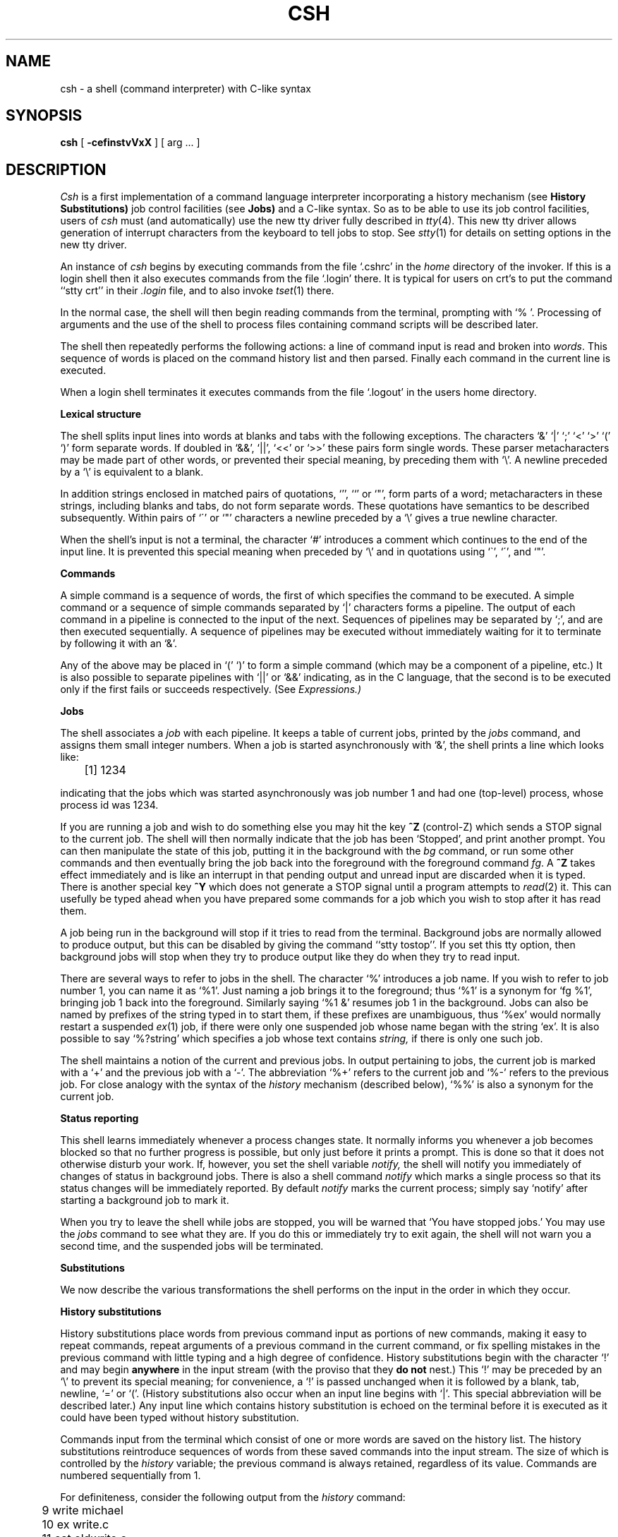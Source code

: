 .\" Copyright (c) 1980 Regents of the University of California.
.\" All rights reserved.  The Berkeley software License Agreement
.\" specifies the terms and conditions for redistribution.
.\"
.\"	@(#)csh.1	5.1 (Berkeley) %G%
.\"
.TH CSH 1 "18 July 1983"
.UC 4
.de sh
.br
.ne 5
.PP
\fB\\$1\fR
.PP
..
.if n .ds ua \o'^|'
.if t .ds ua \(ua
.if n .ds aa '
.if t .ds aa \(aa
.if n .ds ga `
.if t .ds ga \(ga
.if t .tr *\(**
.SH NAME
csh \- a shell (command interpreter) with C-like syntax
.SH SYNOPSIS
.B csh
[
.B \-cef\^instvVxX
] [
arg ...
]
.SH DESCRIPTION
.I Csh
is a first implementation of a command language interpreter
incorporating a history mechanism (see
.B "History Substitutions)"
job control facilities (see
.B Jobs)
and a C-like syntax.
So as to be able to use its job control facilities, users of
.I csh
must (and automatically) use the new tty driver fully described in
.IR tty (4).
This new tty driver allows generation of interrupt characters
from the keyboard to tell jobs to stop.  See
.IR stty (1)
for details on setting options in the new tty driver.
.PP
An instance of
.I csh
begins by executing commands from the file `.cshrc' in the
.I home
directory of the invoker.
If this is a login shell then it also executes commands from the file
`.login' there.
It is typical for users on crt's to put the command ``stty crt'' in their
.I \&.login
file, and to also invoke
.IR tset (1)
there.
.PP
In the normal case, the shell will then begin reading commands from the
terminal, prompting with `% '.
Processing of arguments and the use of the shell to process files
containing command scripts will be described later.
.PP
The shell then repeatedly performs the following actions:
a line of command input is read and broken into
.IR words .
This sequence of words is placed on the command history list and then parsed.
Finally each command in the current line is executed.
.PP
When a login shell terminates it executes commands from the file `.logout'
in the users home directory.
.sh "Lexical structure"
The shell splits input lines into words at blanks and tabs with the
following exceptions.
The characters
`&' `|' `;' `<' `>' `(' `)'
form separate words.
If doubled in `&&', `|\|\||', `<<' or `>>' these pairs form single words.
These parser metacharacters may be made part of other words, or prevented their
special meaning, by preceding them with `\e'.
A newline preceded by a `\e' is equivalent to a blank.
.PP
In addition strings enclosed in matched pairs of quotations,
`\*(aa', `\*(ga' or `"',
form parts of a word; metacharacters in these strings, including blanks
and tabs, do not form separate words.
These quotations have semantics to be described subsequently.
Within pairs of `\'' or `"' characters a newline preceded by a `\e' gives
a true newline character.
.PP
When the shell's input is not a terminal,
the character `#' introduces a comment which continues to the end of the
input line.
It is prevented this special meaning when preceded by `\e'
and in quotations using `\`', `\'', and `"'.
.sh "Commands"
A simple command is a sequence of words, the first of which
specifies the command to be executed.
A simple command or
a sequence of simple commands separated by `|' characters
forms a pipeline.
The output of each command in a pipeline is connected to the input of the next.
Sequences of pipelines may be separated by `;', and are then executed
sequentially.
A sequence of pipelines may be executed without immediately 
waiting for it to terminate by following it with an `&'.
.PP
Any of the above may be placed in `(' `)' to form a simple command (which
may be a component of a pipeline, etc.)
It is also possible to separate pipelines with `|\|\||' or `&&' indicating,
as in the C language,
that the second is to be executed only if the first fails or succeeds
respectively. (See
.I Expressions.)
.sh "Jobs"
The shell associates a \fIjob\fR with each pipeline.  It keeps
a table of current jobs, printed by the
\fIjobs\fR command, and assigns them small integer numbers.  When
a job is started asynchronously with `&', the shell prints a line which looks
like:
.PP
.DT
	[1] 1234
.PP
indicating that the jobs which was started asynchronously was job number
1 and had one (top-level) process, whose process id was 1234.
.PP
If you are running a job and wish to do something else you may hit the key
\fB^Z\fR (control-Z) which sends a STOP signal to the current job.
The shell will then normally indicate that the job has been `Stopped',
and print another prompt.  You can then manipulate the state of this job,
putting it in the background with the \fIbg\fR command, or run some other
commands and then eventually bring the job back into the foreground with
the foreground command \fIfg\fR.  A \fB^Z\fR takes effect immediately and
is like an interrupt in that pending output and unread input are discarded
when it is typed.  There is another special key \fB^Y\fR which does 
not generate a STOP signal until a program attempts to
.IR read (2)
it.
This can usefully be typed ahead when you have prepared some commands
for a job which you wish to stop after it has read them.
.PP
A job being run in the background will stop if it tries to read
from the terminal.  Background jobs are normally allowed to produce output,
but this can be disabled by giving the command ``stty tostop''.
If you set this
tty option, then background jobs will stop when they try to produce
output like they do when they try to read input.
.PP
There are several ways to refer to jobs in the shell.  The character
`%' introduces a job name.  If you wish to refer to job number 1, you can
name it as `%1'.  Just naming a job brings it to the foreground; thus
`%1' is a synonym for `fg %1', bringing job 1 back into the foreground.
Similarly saying `%1 &' resumes job 1 in the background.
Jobs can also be named by prefixes of the string typed in to start them,
if these prefixes are unambiguous, thus `%ex' would normally restart
a suspended
.IR ex (1)
job, if there were only one suspended job whose name began with
the string `ex'.  It is also possible to say `%?string'
which specifies a job whose text contains
.I string,
if there is only one such job.
.PP
The shell maintains a notion of the current and previous jobs.
In output pertaining to jobs, the current job is marked with a `+'
and the previous job with a `\-'.  The abbreviation `%+' refers
to the current job and `%\-' refers to the previous job.  For close
analogy with the syntax of the
.I history
mechanism (described below),
`%%' is also a synonym for the current job.
.sh "Status reporting"
This shell learns immediately whenever a process changes state.
It normally informs you whenever a job becomes blocked so that
no further progress is possible, but only just before it prints
a prompt.  This is done so that it does not otherwise disturb your work.
If, however, you set the shell variable
.I notify,
the shell will notify you immediately of changes of status in background
jobs.
There is also a shell command
.I notify
which marks a single process so that its status changes will be immediately
reported.  By default 
.I notify
marks the current process;
simply say `notify' after starting a background job to mark it.
.PP
When you try to leave the shell while jobs are stopped, you will
be warned that `You have stopped jobs.'  You may use the \fIjobs\fR
command to see what they are.  If you do this or immediately try to
exit again, the shell will not warn you a second time, and the suspended
jobs will be terminated.
.sh Substitutions
We now describe the various transformations the shell performs on the
input in the order in which they occur.
.sh "History substitutions"
History substitutions place words from previous command input as portions
of new commands, making it easy to repeat commands, repeat arguments
of a previous command in the current command, or fix spelling mistakes
in the previous command with little typing and a high degree of confidence.
History substitutions begin with the character `!' and may begin
.B anywhere
in the input stream (with the proviso that they
.B "do not"
nest.)
This `!' may be preceded by an `\e' to prevent its special meaning; for
convenience, a `!' is passed unchanged when it is followed by a blank,
tab, newline, `=' or `('.
(History substitutions also occur when an input line begins with `\*(ua'.
This special abbreviation will be described later.)
Any input line which contains history substitution is echoed on the terminal
before it is executed as it could have been typed without history substitution.
.PP
Commands input from the terminal which consist of one or more words
are saved on the history list.
The history substitutions reintroduce sequences of words from these
saved commands into the input stream.
The size of which is controlled by the
.I history
variable; the previous command is always retained, regardless of its value.
Commands are numbered sequentially from 1.
.PP
For definiteness, consider the following output from the
.I history
command:
.PP
.DT
.br
	\09  write michael
.br
	10  ex write.c
.br
	11  cat oldwrite.c
.br
	12  diff *write.c
.PP
The commands are shown with their event numbers.
It is not usually necessary to use event numbers, but the current event
number can be made part of the
.I prompt
by placing an `!' in the prompt string.
.PP
With the current event 13 we can refer to previous events by event
number `!11', relatively as in `!\-2' (referring to the same event),
by a prefix of a command word
as in `!d' for event 12 or `!wri' for event 9, or by a string contained in
a word in the command as in `!?mic?' also referring to event 9.
These forms, without further modification, simply reintroduce the words
of the specified events, each separated by a single blank.
As a special case `!!' refers to the previous command; thus `!!'
alone is essentially a
.I redo.
.PP
To select words from an event we can follow the event specification by
a `:' and a designator for the desired words.
The words of a input line are numbered from 0,
the first (usually command) word being 0, the second word (first argument)
being 1, etc.
The basic word designators are:
.PP
.DT
.nf
	0	first (command) word
	\fIn\fR	\fIn\fR\|'th argument
	\*(ua	first argument,  i.e. `1'
	$	last argument
	%	word matched by (immediately preceding) ?\fIs\fR\|? search
	\fIx\fR\|\-\fIy\fR	range of words
	\-\fIy\fR	abbreviates `0\-\fIy\fR\|'
	*	abbreviates `\*(ua\-$', or nothing if only 1 word in event
	\fIx\fR\|*	abbreviates `\fIx\fR\|\-$'
	\fIx\fR\|\-	like `\fIx\fR\|*' but omitting word `$'
.fi
.PP
The `:' separating the event specification from the word designator
can be omitted if the argument selector begins with a `\*(ua', `$', `*'
`\-' or `%'.
After the optional word designator can be
placed a sequence of modifiers, each preceded by a `:'.
The following modifiers are defined:
.ta .5i 1.2i
.PP
.nf
	h	Remove a trailing pathname component, leaving the head.
	r	Remove a trailing `.xxx' component, leaving the root name.
	e	Remove all but the extension `.xxx' part.
	s/\fIl\fR\|/\fIr\fR\|/	Substitute \fIl\fR for \fIr\fR
	t	Remove all leading pathname components, leaving the tail.
	&	Repeat the previous substitution.
	g	Apply the change globally, prefixing the above, e.g. `g&'.
	p	Print the new command but do not execute it.
	q	Quote the substituted words, preventing further substitutions.
	x	Like q, but break into words at blanks, tabs and newlines.
.fi
.PP
Unless preceded by a `g' the modification is applied only to the first
modifiable word.  With substitutions, it is an error for no word to be
applicable.
.PP
The left hand side of substitutions are not regular expressions in the sense
of the editors, but rather strings.
Any character may be used as the delimiter in place of `/';
a `\e' quotes the delimiter into the
.IR l ""
and
.IR r ""
strings.
The character `&' in the right hand side is replaced by the text from
the left.
A `\e' quotes `&' also.
A null
.IR l ""
uses the previous string either from a
.IR l ""
or from a
contextual scan string
.IR s ""
in `!?\fIs\fR\|?'.
The trailing delimiter in the substitution may be omitted if a newline
follows immediately as may the trailing `?' in a contextual scan.
.PP
A history reference may be given without an event specification, e.g. `!$'.
In this case the reference is to the previous command unless a previous
history reference occurred on the same line in which case this form repeats
the previous reference.
Thus `!?foo?\*(ua !$' gives the first and last arguments
from the command matching `?foo?'.
.PP
A special abbreviation of a history reference occurs when the first
non-blank character of an input line is a `\*(ua'.
This is equivalent to `!:s\*(ua' providing a convenient shorthand for substitutions
on the text of the previous line.
Thus `\*(ualb\*(ualib' fixes the spelling of 
`lib'
in the previous command.
Finally, a history substitution may be surrounded with `{' and `}'
if necessary to insulate it from the characters which follow.
Thus, after `ls \-ld ~paul' we might do `!{l}a' to do `ls \-ld ~paula',
while `!la' would look for a command starting `la'.
.PP
.if n .ul
\fBQuotations\ with\ \'\ and\ "\fR
.PP
The quotation of strings by `\'' and `"' can be used
to prevent all or some of the remaining substitutions.
Strings enclosed in `\'' are prevented any further interpretation.
Strings enclosed in `"' may be expanded as described below.
.PP
In both cases the resulting text becomes (all or part of) a single word;
only in one special case (see
.I "Command Substitition"
below) does a `"' quoted string yield parts of more than one word;
`\'' quoted strings never do.
.sh "Alias substitution"
The shell maintains a list of aliases which can be established, displayed
and modified by the
.I alias
and
.I unalias
commands.
After a command line is scanned, it is parsed into distinct commands and
the first word of each command, left-to-right, is checked to see if it
has an alias.
If it does, then the text which is the alias for that command is reread
with the history mechanism available
as though that command were the previous input line.
The resulting words replace the
command and argument list.
If no reference is made to the history list, then the argument list is
left unchanged.
.PP
Thus if the alias for `ls' is `ls \-l' the command `ls /usr' would map to
`ls \-l /usr', the argument list here being undisturbed.
Similarly if the alias for `lookup' was `grep !\*(ua /etc/passwd' then
`lookup bill' would map to `grep bill /etc/passwd'.
.PP
If an alias is found, the word transformation of the input text
is performed and the aliasing process begins again on the reformed input line.
Looping is prevented if the first word of the new text is the same as the old
by flagging it to prevent further aliasing.
Other loops are detected and cause an error.
.PP
Note that the mechanism allows aliases to introduce parser metasyntax.
Thus we can `alias print \'pr \e!* \||\| lpr\'' to make a command which
.I pr's
its arguments to the line printer.
.sh "Variable substitution"
The shell maintains a set of variables, each of which has as value a list
of zero or more words.
Some of these variables are set by the shell or referred to by it.
For instance, the
.I argv
variable is an image of the shell's argument list, and words of this
variable's value are referred to in special ways.
.PP
The values of variables may be displayed and changed by using the
.I set
and
.I unset
commands.
Of the variables referred to by the shell a number are toggles;
the shell does not care what their value is,
only whether they are set or not.
For instance, the
.I verbose
variable is a toggle which causes command input to be echoed.
The setting of this variable results from the
.B \-v
command line option.
.PP
Other operations treat variables numerically.
The `@' command permits numeric calculations to be performed and the result
assigned to a variable.
Variable values are, however, always represented as (zero or more) strings.
For the purposes of numeric operations, the null string is considered to be
zero, and the second and subsequent words of multiword values are ignored.
.PP
After the input line is aliased and parsed, and before each command
is executed, variable substitution
is performed keyed by `$' characters.
This expansion can be prevented by preceding the `$' with a `\e' except
within `"'s where it
.B always
occurs, and within `\''s where it
.B never
occurs.
Strings quoted by `\*(ga' are interpreted later (see
.I "Command substitution"
below) so `$' substitution does not occur there until later, if at all.
A `$' is passed unchanged if followed by a blank, tab, or end-of-line.
.PP
Input/output redirections are recognized before variable expansion,
and are variable expanded separately.
Otherwise, the command name and entire argument list are expanded together.
It is thus possible for the first (command) word to this point to generate
more than one word, the first of which becomes the command name,
and the rest of which become arguments.
.PP
Unless enclosed in `"' or given the `:q' modifier the results of variable
substitution may eventually be command and filename substituted.
Within `"' a variable whose value consists of multiple words expands to a
(portion of) a single word, with the words of the variables value
separated by blanks.
When the `:q' modifier is applied to a substitution
the variable will expand to multiple words with each word separated
by a blank and quoted to prevent later command or filename substitution.
.PP
The following metasequences are provided for introducing variable values into
the shell input.
Except as noted, it is an error to reference a variable which is not set.
.HP 5
$name
.br
.ns
.HP 5
${name}
.br
Are replaced by the words of the value of variable
.I name,
each separated by a blank.
Braces insulate
.I name
from following characters which would otherwise be part of it.
Shell variables have names consisting of up to 20 letters and digits
starting with a letter.  The underscore character is considered a letter.
.br
If
.I name
is not a shell variable, but is set in the environment, then
that value is returned (but \fB:\fR modifiers and the other forms
given below are not available in this case).
.HP 5
$name[selector]
.br
.ns
.HP 5
${name[selector]}
.br
May be used to select only some of the words from the value of
.I name.
The selector is subjected to `$' substitution and may consist of a single
number or two numbers separated by a `\-'.
The first word of a variables value is numbered `1'.
If the first number of a range is omitted it defaults to `1'.
If the last member of a range is omitted it defaults to `$#name'.
The selector `*' selects all words.
It is not an error for a range to be empty if the second argument is omitted
or in range.
.HP 5
$#name
.br
.ns
.HP 5
${#name}
.br
Gives the number of words in the variable.
This is useful for later use in a `[selector]'.
.HP 5
$0
.br
Substitutes the name of the file from which command input is being read.
An error occurs if the name is not known.
.HP 5
$number
.br
.ns
.HP 5
${number}
.br
Equivalent to `$argv[number]'.
.HP 5
$*
.br
Equivalent to `$argv[*]'.
.PP
The modifiers `:h', `:t', `:r', `:q' and `:x' may be applied to
the substitutions above as may `:gh', `:gt' and `:gr'.
If braces `{' '}' appear in the command form then the modifiers
must appear within the braces.
.B  "The current implementation allows only one `:' modifier on each `$' expansion."
.PP
The following substitutions may not be modified with `:' modifiers.
.HP 5
$?name
.br
.ns
.HP 5
${?name}
.br
Substitutes the string `1' if name is set, `0' if it is not.
.HP 5
$?0
.br
Substitutes `1' if the current input filename is known, `0' if it is not.
.HP 5
$$
.br
Substitute the (decimal) process number of the (parent) shell.
.HP 5
$<
.br
Substitutes a line from the standard
input, with no further interpretation thereafter.  It can be used
to read from the keyboard in a shell script.
.sh "Command and filename substitution"
The remaining substitutions, command and filename substitution,
are applied selectively to the arguments of builtin commands.
This means that portions of expressions which are not evaluated are
not subjected to these expansions.
For commands which are not internal to the shell, the command
name is substituted separately from the argument list.
This occurs very late,
after input-output redirection is performed, and in a child
of the main shell.
.sh "Command substitution"
Command substitution is indicated by a command enclosed in `\*(ga'.
The output from such a command is normally broken into separate words
at blanks, tabs and newlines, with null words being discarded,
this text then replacing the original string.
Within `"'s, only newlines force new words; blanks and tabs are preserved.
.PP
In any case, the single final newline does not force a new word.
Note that it is thus possible for a command substitution to yield
only part of a word, even if the command outputs a complete line.
.sh "Filename substitution"
If a word contains any of the characters `*', `?', `[' or `{'
or begins with the character `~', then that word is a candidate for
filename substitution, also known as `globbing'.
This word is then regarded as a pattern, and replaced with an alphabetically
sorted list of file names which match the pattern.
In a list of words specifying filename substitution it is an error for
no pattern to match an existing file name, but it is not required
for each pattern to match.
Only the metacharacters `*', `?' and `[' imply pattern matching,
the characters `~' and `{' being more akin to abbreviations.
.PP
In matching filenames, the character `.' at the beginning of a filename
or immediately following a `/', as well as the character `/' must
be matched explicitly.
The character `*' matches any string of characters, including the null
string.
The character `?' matches any single character.
The sequence `[...]' matches any one of the characters enclosed.
Within `[...]',
a pair of characters separated by `\-' matches any character lexically between
the two.
.PP
The character `~' at the beginning of a filename is used to refer to home
directories.
Standing alone, i.e. `~' it expands to the invokers home directory as reflected
in the value of the variable
.I home.
When followed by a name consisting of letters, digits and `\-' characters
the shell searches for a user with that name and substitutes their
home directory;  thus `~ken' might expand to `/usr/ken' and `~ken/chmach'
to `/usr/ken/chmach'.
If the character `~' is followed by a character other than a letter or `/'
or appears not at the beginning of a word,
it is left undisturbed.
.PP
The metanotation `a{b,c,d}e' is a shorthand for `abe ace ade'.
Left to right order is preserved, with results of matches being sorted
separately at a low level to preserve this order.
This construct may be nested.
Thus `~source/s1/{oldls,ls}.c' expands to
`/usr/source/s1/oldls.c /usr/source/s1/ls.c'
whether or not these files exist without any chance of error
if the home directory for `source' is `/usr/source'.
Similarly `../{memo,*box}' might expand to `../memo ../box ../mbox'.
(Note that `memo' was not sorted with the results of matching `*box'.)
As a special case `{', `}' and `{}' are passed undisturbed.
.sh Input/output
The standard input and standard output of a command may be redirected
with the following syntax:
.HP 5
< name
.br
Open file
.I name
(which is first variable, command and filename expanded) as the standard
input.
.HP 5
<< word
.br
Read the shell input up to a line which is identical to
.I word.
.I Word
is not subjected to variable, filename or command substitution,
and each input line is compared to
.I word
before any substitutions are done on this input line.
Unless a quoting `\e', `"', `\*(aa' or `\*(ga' appears in
.I word
variable and command substitution is performed on the intervening lines,
allowing `\e' to quote `$', `\e' and `\*(ga'.
Commands which are substituted have all blanks, tabs, and newlines
preserved, except for the final newline which is dropped.
The resultant text is placed in an anonymous temporary file which
is given to the command as standard input.
.HP 5
> name
.br
.ns
.HP 5
>! name
.br
.ns
.HP 5
>& name
.br
.ns
.HP 5
>&! name
.br
The file
.I name
is used as standard output.
If the file does not exist then it is created;
if the file exists, its is truncated, its previous contents being lost.
.IP
If the variable
.I noclobber
is set, then the file must not exist or be a character special file (e.g. a
terminal or `/dev/null') or an error results.
This helps prevent accidental destruction of files.
In this case the `!' forms can be used and suppress this check.
.IP
The forms involving `&' route the diagnostic output into the specified
file as well as the standard output.
.I Name
is expanded in the same way as `<' input filenames are.
.HP 5
>> name
.br
.ns
.HP 5
>>& name
.br
.ns
.HP 5
>>! name
.br
.ns
.HP 5
>>&! name
.br
Uses file
.I name
as standard output like `>' but places output at the end of the file.
If the variable
.I noclobber
is set, then it is an error for the file not to exist unless
one of the `!' forms is given.
Otherwise similar to `>'.
.PP
A command receives the environment in which the shell was
invoked as modified by the input-output parameters and
the presence of the command in a pipeline.
Thus, unlike some previous shells, commands run from a file of shell commands
have no access to the text of the commands by default; rather
they receive the original standard input of the shell.
The `<<' mechanism should be used to present inline data.
This permits shell command scripts to function as components of pipelines
and allows the shell to block read its input.
Note that the default standard input for a command run detached is
.B not
modified to be the empty file `/dev/null'; rather the standard input
remains as the original standard input of the shell.  If this is a terminal
and if the process attempts to read from the terminal, then the process
will block and the user will be notified (see
.B Jobs
above.)
.PP
Diagnostic output may be directed through a pipe with the standard output.
Simply use the form `|\|&' rather than just `|'.
.sh Expressions
A number of the builtin commands (to be described subsequently)
take expressions, in which the operators are similar to those of C, with
the same precedence.
These expressions appear in the
.I @,
.I exit,
.I if,
and
.I while
commands.
The following operators are available:
.DT
.PP
	|\|\||  &&  |  \*(ua  &  ==  !=  =~  !~  <=  >=  <  >  <<  >>  +  \-  *  /  %  !  ~  (  )
.PP
Here the precedence increases to the right,
`==' `!=' `=~' and `!~', `<=' `>=' `<' and `>', `<<' and `>>', `+' and `\-',
`*' `/' and `%' being, in groups, at the same level.
The `==' `!=' `=~' and `!~' operators compare their arguments as strings;
all others operate on numbers.
The operators `=~' and `!~' are like `!=' and `==' except that the right
hand side is a
.I pattern
(containing, e.g. `*'s, `?'s and instances of `[...]')
against which the left hand operand is matched.  This reduces the
need for use of the
.I switch
statement in shell scripts when all that is really needed is pattern matching.
.PP
Strings which begin with `0' are considered octal numbers.
Null or missing arguments are considered `0'.
The result of all expressions are strings,
which represent decimal numbers.
It is important to note that no two components of an expression can appear
in the same word; except when adjacent to components of expressions which
are syntactically significant to the parser (`&' `|' `<' `>' `(' `)')
they should be surrounded by spaces.
.PP
Also available in expressions as primitive operands are command executions
enclosed in `{' and `}'
and file enquiries of the form `\-\fIl\fR  name' where
.I  l
is one of:
.PP
.DT
.nf
	r	read access
	w	write access
	x	execute access
	e	existence
	o	ownership
	z	zero size
	f	plain file
	d	directory
.fi
.PP
The specified name is command and filename expanded and then tested
to see if it has the specified relationship to the real user.
If the file does not exist or is inaccessible then all enquiries return
false, i.e. `0'.
Command executions succeed, returning true, i.e. `1',
if the command exits with status 0, otherwise they fail, returning
false, i.e. `0'.
If more detailed status information is required then the command
should be executed outside of an expression and the variable
.I status
examined.
.sh "Control flow"
The shell contains a number of commands which can be used to regulate the
flow of control in command files (shell scripts) and
(in limited but useful ways) from terminal input.
These commands all operate by forcing the shell to reread or skip in its
input and, due to the implementation, restrict the placement of some
of the commands.
.PP
The
.I foreach,
.I switch,
and
.I while
statements, as well as the
.I if\-then\-else
form of the
.I if
statement require that the major keywords appear in a single simple command
on an input line as shown below.
.PP
If the shell's input is not seekable,
the shell buffers up input whenever a loop is being read
and performs seeks in this internal buffer to accomplish the rereading
implied by the loop.
(To the extent that this allows, backward goto's will succeed on
non-seekable inputs.)
.sh "Builtin commands"
Builtin commands are executed within the shell.
If a builtin command occurs as any component of a pipeline
except the last then it is executed in a subshell.
.HP 5
.B  alias
.br
.ns
.HP 5
.BR alias " name"
.br
.ns
.HP 5
.BR alias " name wordlist"
.br
The first form prints all aliases.
The second form prints the alias for name.
The final form assigns the specified
.I wordlist
as the alias of 
.I name;
.I wordlist
is command and filename substituted.
.I Name
is not allowed to be
.I alias
or
.I unalias.
.HP 5
.B  alloc
.br
Shows the amount of dynamic core in use, broken down into used and
free core, and address of the last location in the heap.
With an argument shows each used and free block on the internal dynamic
memory chain indicating its address, size, and whether it is used or free.
This is a debugging command and may not work in production versions of the
shell; it requires a modified version of the system memory allocator.
.HP 5
.B bg
.br
.ns
.HP 5
\fBbg\ %\fRjob\ ...
.br
Puts the current or specified jobs into the background, continuing them
if they were stopped.
.HP 5
.B  break
.br
Causes execution to resume after the
.I end
of the nearest enclosing
.I foreach
or
.I while.
The remaining commands on the current line are executed.
Multi-level breaks are thus possible by writing them all on one line.
.HP 5
.B  breaksw
.br
Causes a break from a
.I switch,
resuming after the
.I endsw.
.HP 5
.BR case " label:"
.br
A label in a
.I switch
statement as discussed below.
.HP 5
.B  cd
.br
.ns
.HP 5
.BR cd " name"
.br
.ns
.HP 5
.B  chdir
.br
.ns
.HP 5
.BR chdir " name"
.br
Change the shells working directory to directory
.I name.
If no argument is given then change to the home directory of the user.
.br
If
.I name
is not found as a subdirectory of the current directory (and does not begin
with `/', `./' or `../'), then each
component of the variable
.I cdpath
is checked to see if it has a subdirectory
.I name.
Finally, if all else fails but
.I name
is a shell variable whose value begins with `/', then this
is tried to see if it is a directory.
.HP 5
.B  continue
.br
Continue execution of the nearest enclosing
.I while
or
.I foreach.
The rest of the commands on the current line are executed.
.HP 5
.B  default:
.br
Labels the default case in a
.I switch
statement.
The default should come after all
.I case
labels.
.HP 5
.BR "dirs"
.br
Prints the directory stack; the top of the stack is at the left,
the first directory in the stack being the current directory.
.HP 5
.BR echo " wordlist"
.br
.ns
.HP 5
.BR "echo \-n" " wordlist"
.br
The specified words are written to the shells standard output, separated
by spaces, and terminated with a newline unless the
.B \-n
option is specified.
.HP 5
.B  else
.br
.ns
.HP 5
.B  end
.br
.ns
.HP 5
.B  endif
.br
.ns
.HP 5
.B  endsw
.br
See the description of the
.I foreach,
.I if,
.I switch,
and
.I while
statements below.
.HP 5
.BR eval " arg ..."
.br
(As in
.IR sh (1).)
The arguments are read as input to the shell and the resulting
command(s) executed in the context of the current shell.
This is usually used to execute commands
generated as the result of command or variable substitution, since
parsing occurs before these substitutions.  See
.IR tset (1)
for an example of using
.IR eval .
.HP 5
.BR exec " command"
.br
The specified command is executed in place of the current shell.
.HP 5
.B  exit
.br
.ns
.HP 5
.BR exit (expr)
.br
The shell exits either with the value of the
.I status
variable (first form) or with the value of the specified
.I  expr
(second form).
.HP 5
.B fg
.br
.ns
.HP 5
\fBfg\ %\fRjob\ ...
.br
Brings the current or specified jobs into the foreground, continuing them if
they were stopped.
.HP 5
.BR foreach " name (wordlist)"
.br
.ns
.HP 5
\    ...
.br
.ns
.HP 5
.B  end
.br
The variable
.I name
is successively set to each member of
.I wordlist
and the sequence of commands between this command and the matching
.I end
are executed.
(Both
.I foreach
and
.I end
must appear alone on separate lines.)
.IP
The builtin command
.I continue
may be used to continue the loop prematurely and the builtin
command
.I break
to terminate it prematurely.
When this command is read from the terminal, the loop is read up once
prompting with `?' before any statements in the loop are executed.
If you make a mistake typing in a loop at the terminal you can rub it out.
.HP 5
.BR glob " wordlist"
.br
Like
.I echo
but no `\e' escapes are recognized and words are delimited
by null characters in the output.
Useful for programs which wish to use the shell to filename expand a list
of words.
.HP 5
.BR goto " word"
.br
The specified
.I word
is filename and command expanded to yield a string of the form `label'.
The shell rewinds its input as much as possible
and searches for a line of the form `label:'
possibly preceded by blanks or tabs.
Execution continues after the specified line.
.HP 5
.BR hashstat
.br
Print a statistics line indicating how effective the internal hash
table has been at locating commands (and avoiding
.IR exec 's).
An
.I exec
is attempted for each component of the
.I path
where the hash function indicates a possible hit, and in each component
which does not begin with a `/'.
.HP 5
.B  history
.br
.ns
.HP 5
.BI history " n"
.br
.ns
.HP 5
.BI "history \-r" " n"
.br
.ns
.HP 5
.BI "history \-h" " n"
.br
Displays the history event list; if \fIn\fR is given only the
.I n
most recent events are printed.
The
.B \-r
option reverses the order of printout to be most recent first
rather than oldest first.
The
.B \-h
option causes the history list to be printed without leading numbers.
This is used to produce files suitable for sourceing using the \-h
option to
.IR source .
.HP 5
.BR if " (expr) command"
.br
If the specified expression evaluates true, then the single
.I  command
with arguments is executed.
Variable substitution on
.IR command ""
happens early, at the same
time it does for the rest of the
.I if
command.
.I Command
must be a simple command, not
a pipeline, a command list, or a parenthesized command list.
Input/output redirection occurs even if
.I expr
is false, when command is
.B not
executed (this is a bug).
.HP 5
.BR if " (expr) " "then"
.br
.ns
.HP 5
\    ...
.br
.ns
.HP 5
.BR else " " "if\fR (expr2) \fBthen"
.br
.ns
.HP 5
\    ...
.br
.ns
.HP 5
.B  else
.br
.ns
.HP 5
\    ...
.br
.ns
.HP 5
.B  endif
.br
If the specified
.IR expr ""
is true then the commands to the first
.I else
are executed; else if
.IR expr2 ""
is true then the commands to the
second else are executed, etc.
Any number of
.I else-if
pairs are possible; only one
.I endif
is needed.
The
.I else
part is likewise optional.
(The words
.I else
and
.I endif
must appear at the beginning of input lines;
the
.I if
must appear alone on its input line or after an
.I else.)
.HP 5
.B jobs
.br
.ns
.HP 5
.B "jobs \-l"
.br
Lists the active jobs; given the
.B \-l
options lists process id's in addition to the normal information.
.HP 5
\fBkill %\fRjob
.br
.ns
.HP 5
\fBkill\ \-\fRsig\ \fB%\fRjob\ ...
.br
.ns
.HP 5
\fBkill\fR\ pid
.br
.ns
.HP 5
\fBkill\ \-\fRsig\ pid\ ...
.br
.ns
.HP 5
\fBkill\ \-l\fR
.br
Sends either the TERM (terminate) signal or the
specified signal to the specified jobs or processes.
Signals are either given by number or by names (as given in
.I /usr/include/signal.h,
stripped of the prefix ``SIG'').
The signal names are listed by ``kill \-l''.
There is no default, saying just `kill' does not
send a signal to the current job.
If the signal being sent is TERM (terminate) or HUP (hangup),
then the job or process will be sent a CONT (continue) signal as well.
.HP
\fBlimit\fR
.br
.ns
.HP 5
\fBlimit\fR \fIresource\fR
.br
.ns
.HP 5
\fBlimit\fR \fIresource\fR \fImaximum-use\fR
.br
Limits the consumption by the current process and each process
it creates to not individually exceed \fImaximum-use\fR on the
specified \fIresource\fR.  If no \fImaximum-use\fR is given, then
the current limit is printed; if no \fIresource\fR is given, then
all limitations are given.
.IP
Resources controllable currently include \fIcputime\fR (the maximum
number of cpu-seconds to be used by each process), \fIfilesize\fR
(the largest single file which can be created), \fIdatasize\fR
(the maximum growth of the data+stack region via
.IR sbrk (2)
beyond the end of the program text), \fIstacksize\fR (the maximum
size of the automatically-extended stack region), and \fIcoredumpsize\fR
(the size of the largest core dump that will be created).
.IP
The \fImaximum-use\fR may be given as a (floating point or integer)
number followed by a scale factor.  For all limits other than \fIcputime\fR
the default scale is `k' or `kilobytes' (1024 bytes);
a scale factor of `m' or `megabytes' may also be used.
For
.I cputime
the default scaling is `seconds', while `m' for minutes
or `h' for hours, or a time of the form `mm:ss' giving minutes
and seconds may be used.
.IP
For both \fIresource\fR names and scale factors, unambiguous prefixes
of the names suffice.
.HP 5
.B  login
.br
Terminate a login shell, replacing it with an instance of
.B /bin/login.
This is one way to log off, included for compatibility with
.IR sh (1).
.HP 5
.B  logout
.br
Terminate a login shell.
Especially useful if
.I ignoreeof
is set.
.HP 5
.B  nice
.br
.ns
.HP 5
.BR nice " \+number"
.br
.ns
.HP 5
.BR nice " command"
.br
.ns
.HP 5
.BR nice " \+number command"
.br
The first form sets the
.I nice
for this shell to 4.
The second form sets the
.I nice
to the given number.
The final two forms run command at priority 4 and
.I number
respectively.
The super-user may specify negative niceness by using `nice \-number ...'.
Command is always executed in a sub-shell, and the restrictions
place on commands in simple
.I if
statements apply.
.HP 5
.B  nohup
.br
.ns
.HP 5
.BR "nohup" " command"
.br
The first form can be used in shell scripts to cause hangups to be
ignored for the remainder of the script.
The second form causes the specified command to be run with hangups
ignored.
All processes detached with `&' are effectively
.I nohup'ed.
.HP 5
.B notify
.br
.ns
.HP 5
\fBnotify\ %\fRjob\ ...
.br
Causes the shell to notify the user asynchronously when the status of the
current or specified jobs changes; normally notification is presented
before a prompt.  This is automatic if the shell variable
.I notify
is set.
.HP 5
.B  onintr
.br
.ns
.HP 5
.BR onintr "  \-"
.br
.ns
.HP 5
.BR onintr "  label"
.br
Control the action of the shell on interrupts.
The first form restores the default action of the shell on interrupts
which is to terminate shell scripts or to return to the terminal command
input level.
The second form `onintr \-' causes all interrupts to be ignored.
The final form causes the shell to execute a `goto label' when
an interrupt is received or a child process terminates because
it was interrupted.
.IP
In any case, if the shell is running detached and interrupts are
being ignored, all forms of
.I onintr
have no meaning and interrupts
continue to be ignored by the shell and all invoked commands.
.HP 5
.BR "popd"
.br
.ns
.HP 5
.BR "popd" " +n"
.br
Pops the directory stack, returning to the new top directory.
With a argument `+\fIn\fR' discards the \fIn\fR\|th
entry in the stack.
The elements of the directory stack are numbered from 0 starting at the top.
.HP 5
.BR "pushd"
.br
.ns
.HP 5
.BR "pushd" " name"
.br
.ns
.HP 5
.BR "pushd" " +n"
.br
With no arguments,
.I pushd
exchanges the top two elements of the directory stack.
Given a
.I name
argument,
.I pushd
changes to the new directory (ala
.I cd)
and pushes the old current working directory
(as in
.I csw)
onto the directory stack.
With a numeric argument, rotates the \fIn\fR\|th argument of the directory
stack around to be the top element and changes to it.  The members
of the directory stack are numbered from the top starting at 0.
.HP 5
.BR rehash
.br
Causes the internal hash table of the contents of the directories in
the
.I path
variable to be recomputed.  This is needed if new commands are added
to directories in the
.I path
while you are logged in.  This should only be necessary if you add
commands to one of your own directories, or if a systems programmer
changes the contents of one of the system directories.
.HP 5
.BR repeat " count command"
.br
The specified 
.I command
which is subject to the same restrictions
as the
.I command
in the one line
.I if
statement above,
is executed
.I count
times.
I/O redirections occur exactly once, even if
.I count
is 0.
.HP 5
.B  set
.br
.ns
.HP 5
.BR set " name"
.br
.ns
.HP 5
.BR set " name=word"
.br
.ns
.HP 5
.BR set " name[index]=word"
.br
.ns
.HP 5
.BR set " name=(wordlist)"
.br
The first form of the command shows the value of all shell variables.
Variables which have other than a single word as value print as a parenthesized
word list.
The second form sets
.I name
to the null string.
The third form sets
.I name
to the single
.I word.
The fourth form sets
the
.I index'th
component of name to word;
this component must already exist.
The final form sets
.I name
to the list of words in
.I wordlist.
In all cases the value is command and filename expanded.
.IP
These arguments may be repeated to set multiple values in a single set command.
Note however, that variable expansion happens for all arguments before any
setting occurs.
.HP 5
.BR setenv " name value"
.br
Sets the value of environment variable
.I name
to be
.I value,
a single string.
The most commonly used environment variable USER, TERM, and PATH
are automatically imported to and exported from the
.I csh
variables
.I user,
.I term,
and
.I path;
there is no need to use
.I setenv
for these.
.HP 5
.B  shift
.br
.ns
.HP 5
.BR shift " variable"
.br
The members of
.I argv
are shifted to the left, discarding
.I argv[1].
It is an error for
.I argv
not to be set or to have less than one word as value.
The second form performs the same function on the specified variable.
.HP 5
.BR source " name"
.br
.ns
.HP 5
.BR "source \-h" " name"
.br
The shell reads commands from
.I name.
.I Source
commands may be nested; if they are nested too deeply the shell may
run out of file descriptors.
An error in a
.I source
at any level terminates all nested
.I source
commands.
Normally input during 
.I source
commands is not placed on the history list;
the \-h option causes the commands to be placed in the
history list without being executed.
.HP 5
.B stop
.br
.ns
.HP 5
\fBstop\ %\fRjob\ ...
.br
Stops the current or specified job which is executing in the background.
.HP 5
.B suspend
.br
.ns
Causes the shell to stop in its tracks, much as if it had been sent a stop
signal with \fB^Z\fR.  This is most often used to stop shells started by
.IR su (1).
.HP 5
.BR switch " (string)"
.br
.ns
.HP 5
.BR case " str1:"
.br
.ns
.HP 5
\    ...
.br
.ns
.HP 5
\   
.B  breaksw
.br
.ns
.HP 5
\&...
.br
.ns
.HP 5
.B  default:
.br
.ns
.HP 5
\    ...
.br
.ns
.HP 5
\   
.B  breaksw
.br
.ns
.HP 5
.B  endsw
.br
Each case label is successively matched, against the specified
.I string
which is first command and filename expanded.
The file metacharacters `*', `?' and `[...]' may be used in the case labels,
which are variable expanded.
If none of the labels match before a `default' label is found, then
the execution begins after the default label.
Each case label and the default label must appear at the beginning of a line.
The command 
.I breaksw
causes execution to continue after the
.I endsw.
Otherwise control may fall through case labels and default labels as in C.
If no label matches and there is no default, execution continues after
the
.I endsw.
.HP 5
.B  time
.br
.ns
.HP 5
.BR time " command"
.br
With no argument, a summary of time used by this shell and its children
is printed.
If arguments are given
the specified simple command is timed and a time summary
as described under the
.I time
variable is printed.  If necessary, an extra shell is created to print the time
statistic when the command completes.
.HP 5
.B umask
.br
.ns
.HP 5
.BR umask " value"
.br
The file creation mask is displayed (first form) or set to the specified
value (second form).  The mask is given in octal.  Common values for
the mask are 002 giving all access to the group and read and execute
access to others or 022 giving all access except no write access for
users in the group or others.
.HP 5
.BR unalias " pattern"
.br
All aliases whose names match the specified pattern are discarded.
Thus all aliases are removed by `unalias *'.
It is not an error for nothing to be
.I unaliased.
.HP 5
.BR unhash
.br
Use of the internal hash table to speed location of executed programs
is disabled.
.HP 5
\fBunlimit\fR \fIresource\fR
.br
.ns
.HP 5
\fBunlimit\fR
.br
Removes the limitation on \fIresource\fR.  If no \fIresource\fR
is specified, then all \fIresource\fR limitations are removed.
.HP 5
.BR unset " pattern"
.br
All variables whose names match the specified pattern are removed.
Thus all variables are removed by `unset *'; this has noticeably
distasteful side-effects.
It is not an error for nothing to be
.I unset.
.HP 5
.BR unsetenv " pattern"
.br
Removes all variables whose name match the specified pattern from the
environment.  See also the
.I setenv
command above and
.IR printenv (1).
.HP 5
.B  wait
.br
All background jobs are waited for.
It the shell is interactive, then an interrupt can disrupt the wait,
at which time the shell prints names and job numbers of all jobs
known to be outstanding.
.HP 5
.BR while " (expr)"
.br
.ns
.HP 5
\    ...
.br
.ns
.HP 5
.B  end
.br
While the specified expression evaluates non-zero, the commands between
the
.I while
and the matching end are evaluated.
.I Break
and
.I continue
may be used to terminate or continue the loop prematurely.
(The
.I while
and
.I end
must appear alone on their input lines.)
Prompting occurs here the first time through the loop as for the
.I foreach
statement if the input is a terminal.
.HP 5
\fB%\fRjob
.br
Brings the specified job into the foreground.
.HP 5
\fB%\fRjob \fB&\fR
.br
Continues the specified job in the background.
.HP 5
.B "@"
.br
.ns
.HP 5
.BR "@" " name = expr"
.br
.ns
.HP 5
.BR "@" " name[index] = expr"
.br
The first form prints the values of all the shell variables.
The second form sets the specified
.I name
to the value of
.I expr.
If the expression contains `<', `>', `&' or `|' then at least
this part of the expression must be placed within `(' `)'.
The third form assigns the value of
.I expr
to the
.I index'th
argument of
.I name.
Both 
.I name
and its
.I index'th
component must already exist.
.IP
The operators `*=', `+=', etc are available as in C.
The space separating the name from the assignment operator is optional.
Spaces are, however, mandatory in separating components of
.I expr
which would otherwise be single words.
.IP
Special postfix `++' and `\-\|\-' operators increment and decrement
.I name
respectively, i.e. `@  i++'.
.sh "Pre-defined and environment variables"
The following variables have special meaning to the shell.
Of these,
.I argv,
.I cwd,
.I home,
.I path,
.I prompt,
.I shell
and
.I status
are always set by the shell.
Except for
.I cwd
and
.I status
this setting occurs only at initialization;
these variables will not then be modified unless this is done
explicitly by the user.
.PP
This shell copies the environment variable USER into the variable
.I user,
TERM into
.I term,
and
HOME into
.I home,
and copies these back into the environment whenever the normal
shell variables are reset.
The environment variable PATH is likewise handled; it is not
necessary to worry about its setting other than in the file
.I \&.cshrc
as inferior
.I csh
processes will import the definition of
.I path
from the environment, and re-export it if you then change it.
.TP 15
.B argv
\c
Set to the arguments to the shell, it is from this variable that
positional parameters are substituted, i.e. `$1' is replaced by
`$argv[1]', etc.
.TP 15
.B cdpath
\c
Gives a list of alternate directories searched to find subdirectories
in
.I chdir
commands.
.TP 15
.B cwd
The full pathname of the current directory.
.TP 15
.B echo
\c
Set when the
.B \-x
command line option is given.
Causes each command and its arguments
to be echoed just before it is executed.
For non-builtin commands all expansions occur before echoing.
Builtin commands are echoed before command and filename substitution,
since these substitutions are then done selectively.
.TP 15
.B histchars
\c
Can be given a string value to change the characters used in history
substitution.  The first character of its value is used as the
history substitution character, replacing the default character !.
The second character of its value replaces the character \(ua in
quick substitutions.
.TP 15
.B history
\c
Can be given a numeric value to control the size of the history list.
Any command which has been referenced in this many events will not be
discarded.
Too large values of
.I history
may run the shell out of memory.
The last executed command is always saved on the history list.
.TP 15
.B home
\c
The home directory of the invoker, initialized from the environment.
The filename expansion of `\fB~\fR' refers to this variable.
.TP 15
.B ignoreeof
\c
If set the shell ignores
end-of-file from input devices which are terminals.
This prevents shells from accidentally being killed by control-D's.
.TP 15
.B mail
\c
The files where the shell checks for mail.
This is done after each command completion which will result in a prompt,
if a specified interval has elapsed.
The shell says `You have new mail.'
if the file exists with an access time not greater than its modify time.
.IP
If the first word of the value of
.I mail
is numeric it specifies a different mail checking interval, in seconds,
than the default, which is 10 minutes.
.IP
If multiple mail files are specified, then the shell says
`New mail in
.IR name '
when there is mail in the file
.I name.
.TP 15
.B noclobber
\c
As described in the section on
.I Input/output,
restrictions are placed on output redirection to insure that
files are not accidentally destroyed, and that `>>' redirections
refer to existing files.
.TP 15
.B noglob
\c
If set, filename expansion is inhibited.
This is most useful in shell scripts which are not dealing with filenames,
or after a list of filenames has been obtained and further expansions
are not desirable.
.TP 15
.B nonomatch
\c
If set, it is not an error for a filename expansion to not match any
existing files; rather the primitive pattern is returned.
It is still an error for the primitive pattern to be malformed, i.e.
`echo [' still gives an error.
.TP 15
.B notify
\c
If set, the shell notifies asynchronously of job completions.  The
default is to rather present job completions just before printing
a prompt.
.TP 15
.B path
\c
Each word of the path variable specifies a directory in which
commands are to be sought for execution.
A null word specifies the current directory.
If there is no
.I path
variable then only full path names will execute.
The usual search path is `.', `/bin' and `/usr/bin', but this
may vary from system to system.
For the super-user the default search path is `/etc', `/bin' and `/usr/bin'.
A shell which is given neither the
.B \-c
nor the
.B \-t
option will normally hash the contents of the directories in the
.I path
variable after reading
.I \&.cshrc,
and each time the
.I path
variable is reset.  If new commands are added to these directories
while the shell is active, it may be necessary to give the
.I rehash
or the commands may not be found.
.TP 15
.B prompt
\c
The string which is printed before each command is read from
an interactive terminal input.
If a `!' appears in the string it will be replaced by the current event number
unless a preceding `\e' is given.
Default is `% ', or `# ' for the super-user.
.TP 15
.B savehist
\c
is given a numeric value to control the number of entries of the
history list that are saved in ~/.history when the user logs out.
Any command which has been referenced in this many events will be saved.
During start up the shell sources ~/.history into the history list
enabling history to be saved across logins.
Too large values of
.I savehist
will slow down the shell during start up.
.TP 15
.B shell
\c
The file in which the shell resides.
This is used in forking shells to interpret files which have execute
bits set, but which are not executable by the system.
(See the description of
.I "Non-builtin Command Execution"
below.)
Initialized to the (system-dependent) home of the shell.
.TP 15
.B status
\c
The status returned by the last command.
If it terminated abnormally, then 0200 is added to the status.
Builtin commands which fail return exit status `1',
all other builtin commands set status `0'.
.TP 15
.B time
\c
Controls automatic timing of commands.
If set, then any command which takes more than this many cpu seconds
will cause a line giving user, system, and real times and a utilization
percentage which is the ratio of user plus system times to real time
to be printed when it terminates.
.TP 15
.B verbose
\c
Set by the
.B \-v
command line option, causes the words of each command to be printed
after history substitution.
.sh "Non-builtin command execution"
When a command to be executed is found to not be a builtin command
the shell attempts to execute the command via
.IR  execve (2).
Each word in the variable
.I path
names a directory from which the shell will attempt to execute the command.
If it is given neither a
.B \-c
nor a
.B \-t
option, the shell will hash the names in these directories into an internal
table so that it will only try an
.I exec
in a directory if there is a possibility that the command resides there.
This greatly speeds command location when a large number of directories
are present in the search path.
If this mechanism has been turned off (via
.IR unhash ),
or if the shell was given a
.B \-c
or
.B \-t
argument, and in any case for each directory component of
.I path
which does not begin with a `/',
the shell concatenates with the given command name to form a path name
of a file which it then attempts to execute.
.PP
Parenthesized commands are always executed in a subshell.
Thus `(cd ; pwd) ; pwd' prints the
.I home
directory; leaving you where you were (printing this after the home directory),
while `cd ; pwd' leaves you in the
.I home
directory.
Parenthesized commands are most often used to prevent
.I chdir
from affecting the current shell.
.PP
If the file has execute permissions but is not an
executable binary to the system, then it is assumed to be a
file containing shell commands and a new shell is spawned to read it.
.PP
If there is an
.I alias
for
.I shell
then the words of the alias will be prepended to the argument list to form
the shell command.
The first word of the
.I alias
should be the full path name of the shell
(e.g. `$shell').
Note that this is a special, late occurring, case of
.I alias
substitution,
and only allows words to be prepended to the argument list without modification.
.sh "Argument list processing"
If argument 0 to the shell is `\-' then this
is a login shell.
The flag arguments are interpreted as follows:
.TP 5
.B  \-c
\c
Commands are read from the (single) following argument which must
be present.
Any remaining arguments are placed in
.I argv.
.TP 5
.B  \-e
\c
The shell exits if any invoked command terminates abnormally
or yields a non-zero exit status.
.TP 5
.B  \-f
\c
The shell will start faster, because it will neither search for nor
execute commands from the file
`\&.cshrc' in the invokers home directory.
.TP 5
.B  \-i
\c
The shell is interactive and prompts for its top-level input,
even if it appears to not be a terminal.
Shells are interactive without this option if their inputs
and outputs are terminals.
.TP 5
.B  \-n
\c
Commands are parsed, but not executed.
This aids in syntactic checking of shell scripts.
.TP 5
.B  \-s
\c
Command input is taken from the standard input.
.TP 5
.B  \-t
\c
A single line of input is read and executed.
A `\e' may be used to escape the newline at the end of this
line and continue onto another line.
.TP 5
.B  \-v
\c
Causes the
.I verbose
variable to be set, with the effect
that command input is echoed after history substitution.
.TP 5
.B  \-x
\c
Causes the 
.I echo
variable to be set, so that commands are echoed immediately before execution.
.TP 5
.B  \-V
\c
Causes the
.I verbose
variable to be set even before `\&.cshrc' is executed.
.TP 5
.B  \-X
\c
Is to
.B \-x
as
.B \-V
is to
.B \-v.
.PP
After processing of flag arguments if arguments remain but none of the
.B \-c,
.B \-i,
.B \-s,
or
.B \-t
options was given the first argument is taken as the name of a file of
commands to be executed.
The shell opens this file, and saves its name for possible resubstitution
by `$0'.
Since many systems use either the standard version 6 or version 7 shells
whose shell scripts are not compatible with this shell, the shell will
execute such a `standard' shell if the first character of a script
is not a `#', i.e. if the script does not start with a comment.
Remaining arguments initialize the variable
.I argv.
.sh "Signal handling"
The shell normally ignores
.I quit
signals.
Jobs running detached (either by `&' or the \fIbg\fR or \fB%... &\fR
commands) are immune to signals generated from the keyboard, including
hangups.
Other signals have the values which the shell inherited from its parent.
The shells handling of interrupts and terminate signals
in shell scripts can be controlled by
.I onintr.
Login shells catch the
.I terminate
signal; otherwise this signal is passed on to children from the state in the
shell's parent.
In no case are interrupts allowed when a login shell is reading the file
`\&.logout'.
.SH AUTHOR
William Joy.
Job control and directory stack features first implemented by J.E. Kulp of
I.I.A.S.A, Laxenburg, Austria,
with different syntax than that used now.
.SH FILES
.ta 1.75i
.nf
~/.cshrc	Read at beginning of execution by each shell.
~/.login	Read by login shell, after `.cshrc' at login.
~/.logout	Read by login shell, at logout.
/bin/sh	Standard shell, for shell scripts not starting with a `#'.
/tmp/sh*	Temporary file for `<<'.
/etc/passwd	Source of home directories for `~name'.
.fi
.SH LIMITATIONS
Words can be no longer than 1024 characters.
The system limits argument lists to 10240 characters.
The number of arguments to a command which involves filename expansion
is limited to 1/6'th the number of characters allowed in an argument list.
Command substitutions may substitute no more characters than are
allowed in an argument list.
To detect looping, the shell restricts the number of
.I alias
substitutions on a single line to 20.
.SH "SEE ALSO"
sh(1), access(2), execve(2), fork(2), killpg(2), pipe(2), sigvec(2),
umask(2), setrlimit(2), wait(2), tty(4), a.out(5), environ(7),
`An introduction to the C shell'
.SH BUGS
When a command is restarted from a stop,
the shell prints the directory it started in if this is different
from the current directory; this can be misleading (i.e. wrong)
as the job may have changed directories internally.
.PP
Shell builtin functions are not stoppable/restartable.
Command sequences of the form `a ; b ; c' are also not handled gracefully
when stopping is attempted.  If you suspend `b', the shell will then
immediately execute `c'.  This is especially noticeable if this
expansion results from an
.I alias.
It suffices to place the sequence of commands in ()'s to force it to
a subshell, i.e. `( a ; b ; c )'.
.PP
Control over tty output after processes are started is primitive;
perhaps this will inspire someone to work on a good virtual
terminal interface.  In a virtual terminal interface much more
interesting things could be done with output control.
.PP
Alias substitution is most often used to clumsily simulate shell procedures;
shell procedures should be provided rather than aliases.
.PP
Commands within loops, prompted for by `?', are not placed in the
.I history
list.
Control structure should be parsed rather than being recognized as built-in
commands.  This would allow control commands to be placed anywhere,
to be combined with `|', and to be used with `&' and `;' metasyntax.
.PP
It should be possible to use the `:' modifiers on the output of command
substitutions.
All and more than one `:' modifier should be allowed on `$' substitutions.
.PP
Symbolic links fool the shell.  In particular,
.I dirs
and `cd ..' don't work properly once you've crossed through a symbolic
link.
